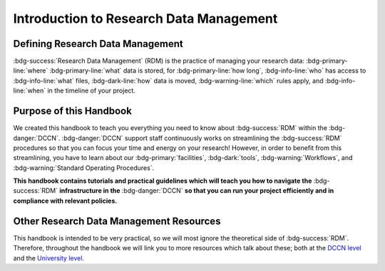 Introduction to Research Data Management
*************

.. _DCCN level: https://intranet.donders.ru.nl/index.php?id=6467

.. _University level: https://www.ru.nl/en/staff/researchers/research-data

Defining Research Data Management
========

:bdg-success:`Research Data Management` (RDM) is the practice of managing your research data: 
:bdg-primary-line:`where` :bdg-primary-line:`what` data is stored,
for :bdg-primary-line:`how long`, 
:bdg-info-line:`who` has access to :bdg-info-line:`what` files, 
:bdg-dark-line:`how` data is moved, 
:bdg-warning-line:`which` rules apply,
and :bdg-info-line:`when` in the timeline of your project. 

Purpose of this Handbook
==========

We created this handbook to teach you everything you need to know about :bdg-success:`RDM` within the :bdg-danger:`DCCN`. 
:bdg-danger:`DCCN` support staff continuously works on streamlining the :bdg-success:`RDM` procedures so that you can focus your time and energy on your research! 
However, in order to benefit from this streamlining, you have to learn about our :bdg-primary:`facilities`, :bdg-dark:`tools`, :bdg-warning:`Workflows`, and :bdg-warning:`Standard Operating Procedures`.

**This handbook contains tutorials and practical guidelines which will teach you how to navigate the** :bdg-success:`RDM` **infrastructure in the** :bdg-danger:`DCCN` **so that you can run your project efficiently and in compliance with relevant policies.**

Other Research Data Management Resources
===========

This handbook is intended to be very practical, so we will most ignore the theoretical side of :bdg-success:`RDM`. 
Therefore, throughout the handbook we will link you to more resources which talk about these; both at the `DCCN level`_ and the `University level`_.

.. dropdown:: Take Home Messages

    * :bdg-success:`RDM` = managing :bdg-info:`access` and :bdg-primary:`locations` of research data over the :bdg-info:`research lifecycle`
    * This Handbook will teach you how to best do :bdg-success:`RDM` at the :bdg-danger:`DCCN`
